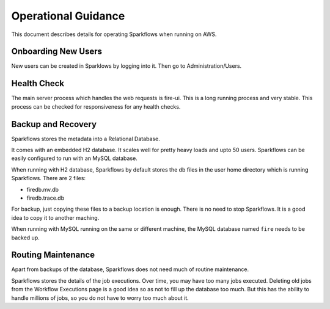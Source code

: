 Operational Guidance
=================

This document describes details for operating Sparkflows when running on AWS.

Onboarding New Users
--------

New users can be created in Sparklows by logging into it. Then go to Administration/Users.

Health Check
-----

The main server process which handles the web requests is fire-ui. This is a long running process and very stable. This process can be checked for responsiveness for any health checks.

Backup and Recovery
------

Sparkflows stores the metadata into a Relational Database.

It comes with an embedded H2 database. It scales well for pretty heavy loads and upto 50 users. Sparkflows can be easily configured to run with an MySQL database.

When running with H2 database, Sparkflows by default stores the db files in the user home directory which is running Sparkflows. There are 2 files:

- firedb.mv.db	
- firedb.trace.db

For backup, just copying these files to a backup location is enough. There is no need to stop Sparkflows. It is a good idea to copy it to another maching.

When running with MySQL running on the same or different machine, the MySQL database named ``fire`` needs to be backed up.

Routing Maintenance
--------------------

Apart from backups of the database, Sparkflows does not need much of routine maintenance.

Sparkflows stores the details of the job executions. Over time, you may have too many jobs executed. Deleting old jobs from the Workflow Executions page is a good idea so as not to fill up the database too much. But this has the ability to handle millions of jobs, so you do not have to worry too much about it.

